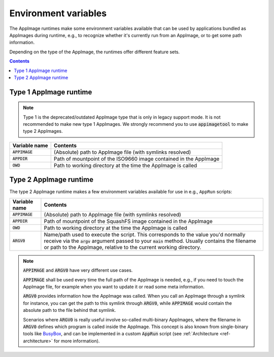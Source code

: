 .. _ref-env_vars

Environment variables
=====================

The AppImage runtimes make some environment variables available that can be used by applications bundled as AppImages
during runtime, e.g., to recognize whether it's currently run from an AppImage, or to get some path information.

Depending on the type of the AppImage, the runtimes offer different feature sets.


.. contents:: Contents
   :local:
   :depth: 1


Type 1 AppImage runtime
-----------------------

.. note::

   Type 1 is the deprecated/outdated AppImage type that is only in legacy support mode. It is not recommended to make
   new type 1 AppImages. We strongly recommend you to use :code:`appimagetool` to make type 2 AppImages.

+------------------+--------------------------------------------------------------------------------------------------+
| Variable name    | Contents                                                                                         |
|                  |                                                                                                  |
+==================+==================================================================================================+
| :code:`APPIMAGE` | (Absolute) path to AppImage file (with symlinks resolved)                                        |
|                  |                                                                                                  |
+------------------+--------------------------------------------------------------------------------------------------+
| :code:`APPDIR`   | Path of mountpoint of the ISO9660 image contained in the AppImage                                |
|                  |                                                                                                  |
+------------------+--------------------------------------------------------------------------------------------------+
| :code:`OWD`      | Path to working directory at the time the AppImage is called                                     |
|                  |                                                                                                  |
+------------------+--------------------------------------------------------------------------------------------------+



Type 2 AppImage runtime
-----------------------

The type 2 AppImage runtime makes a few environment variables available for use in e.g., ``AppRun`` scripts:

+------------------+--------------------------------------------------------------------------------------------------+
| Variable name    | Contents                                                                                         |
|                  |                                                                                                  |
+==================+==================================================================================================+
| :code:`APPIMAGE` | (Absolute) path to AppImage file (with symlinks resolved)                                        |
|                  |                                                                                                  |
+------------------+--------------------------------------------------------------------------------------------------+
| :code:`APPDIR`   | Path of mountpoint of the SquashFS image contained in the AppImage                               |
|                  |                                                                                                  |
+------------------+--------------------------------------------------------------------------------------------------+
| :code:`OWD`      | Path to working directory at the time the AppImage is called                                     |
|                  |                                                                                                  |
+------------------+--------------------------------------------------------------------------------------------------+
| :code:`ARGV0`    | Name/path used to execute the script. This corresponds to the value you'd normally receive via   |
|                  | the :code:`argv` argument passed to your :code:`main` method.                                    |
|                  | Usually contains the filename or path to the AppImage, relative to the current working           |
|                  | directory.                                                                                       |
|                  |                                                                                                  |
+------------------+--------------------------------------------------------------------------------------------------+

.. note::

   :code:`APPIMAGE` and :code:`ARGV0` have very different use cases.

   :code:`APPIMAGE` shall be used every time the full path of the AppImage is needed, e.g., if you need to touch the
   AppImage file, for example when you want to update it or read some meta information.

   :code:`ARGV0` provides information how the AppImage was called. When you call an AppImage through a symlink for
   instance, you can get the path to this symlink through :code:`ARGV0`, while :code:`APPIMAGE` would contain the
   absolute path to the file behind that symlink.

   Scenarios where :code:`ARGV0` is really useful involve so-called multi-binary AppImages, where the filename
   in :code:`ARGV0` defines which program is called inside the AppImage. This concept is also known from
   single-binary tools like `BusyBox <https://en.wikipedia.org/wiki/BusyBox>`__, and can be implemented in a custom
   :code:`AppRun` script (see :ref:`Architecture <ref-architecture>` for more information).
